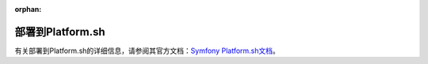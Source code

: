 :orphan:

.. index::
   single: Deployment; Deploying to Platform.sh

部署到Platform.sh
========================

有关部署到Platform.sh的详细信息，请参阅其官方文档：`Symfony Platform.sh文档`_。

.. _`Symfony Platform.sh文档`: https://docs.platform.sh/frameworks/symfony.html
